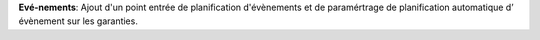 **Evé-nements**: Ajout d'un point entrée de planification d'évènements et de
paramértrage de planification automatique d’ évènement sur les garanties.
